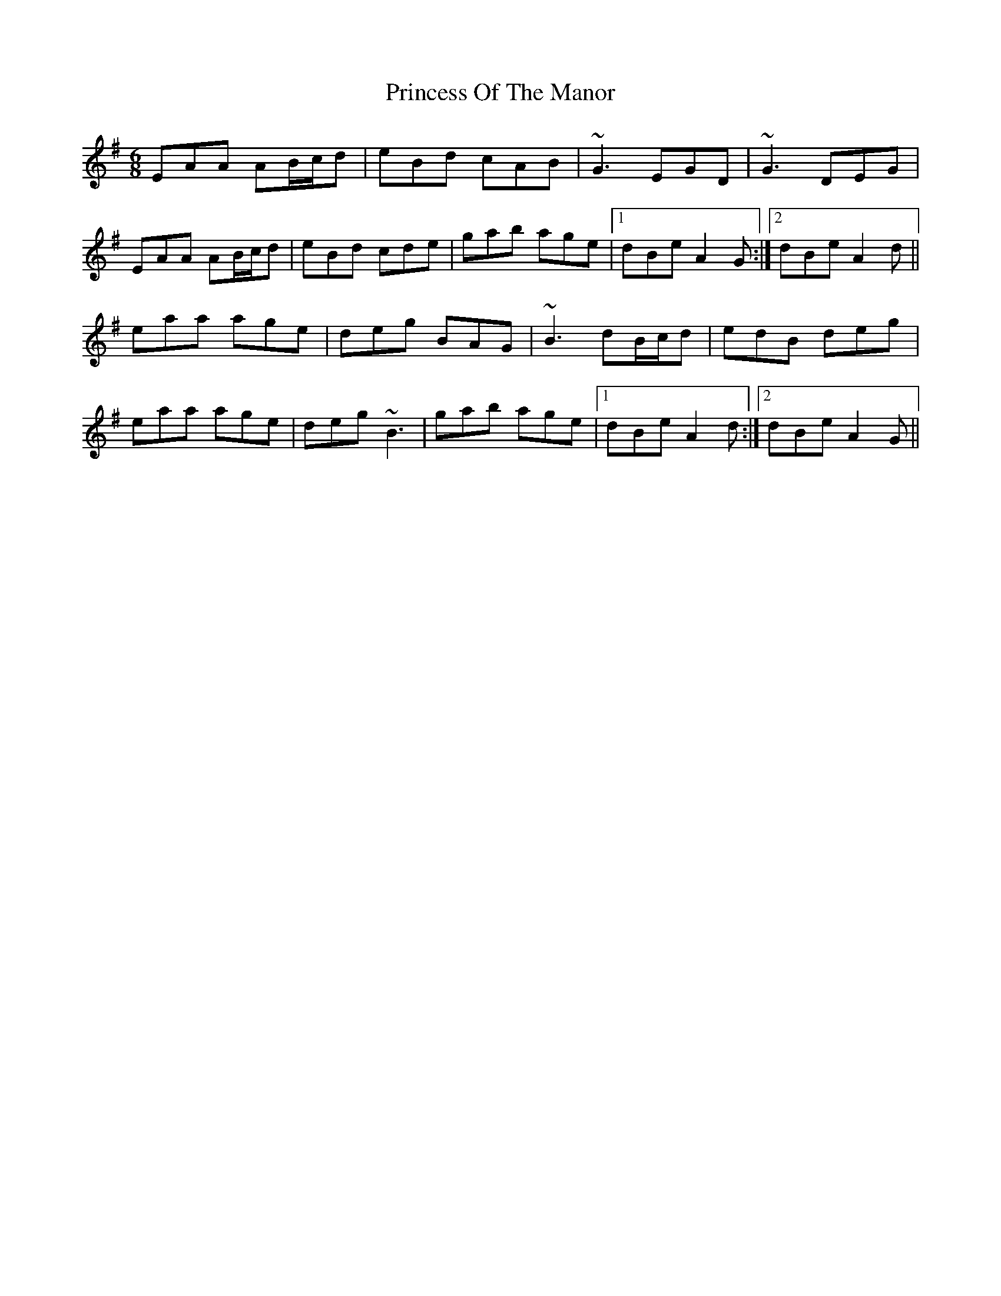 X: 33141
T: Princess Of The Manor
R: jig
M: 6/8
K: Adorian
EAA AB/c/d|eBd cAB|~G3 EGD|~G3 DEG|
EAA AB/c/d|eBd cde|gab age|1 dBe A2G:|2 dBe A2d||
eaa age|deg BAG|~B3 dB/c/d|edB deg|
eaa age|deg ~B3|gab age|1 dBe A2d:|2 dBe A2G||

